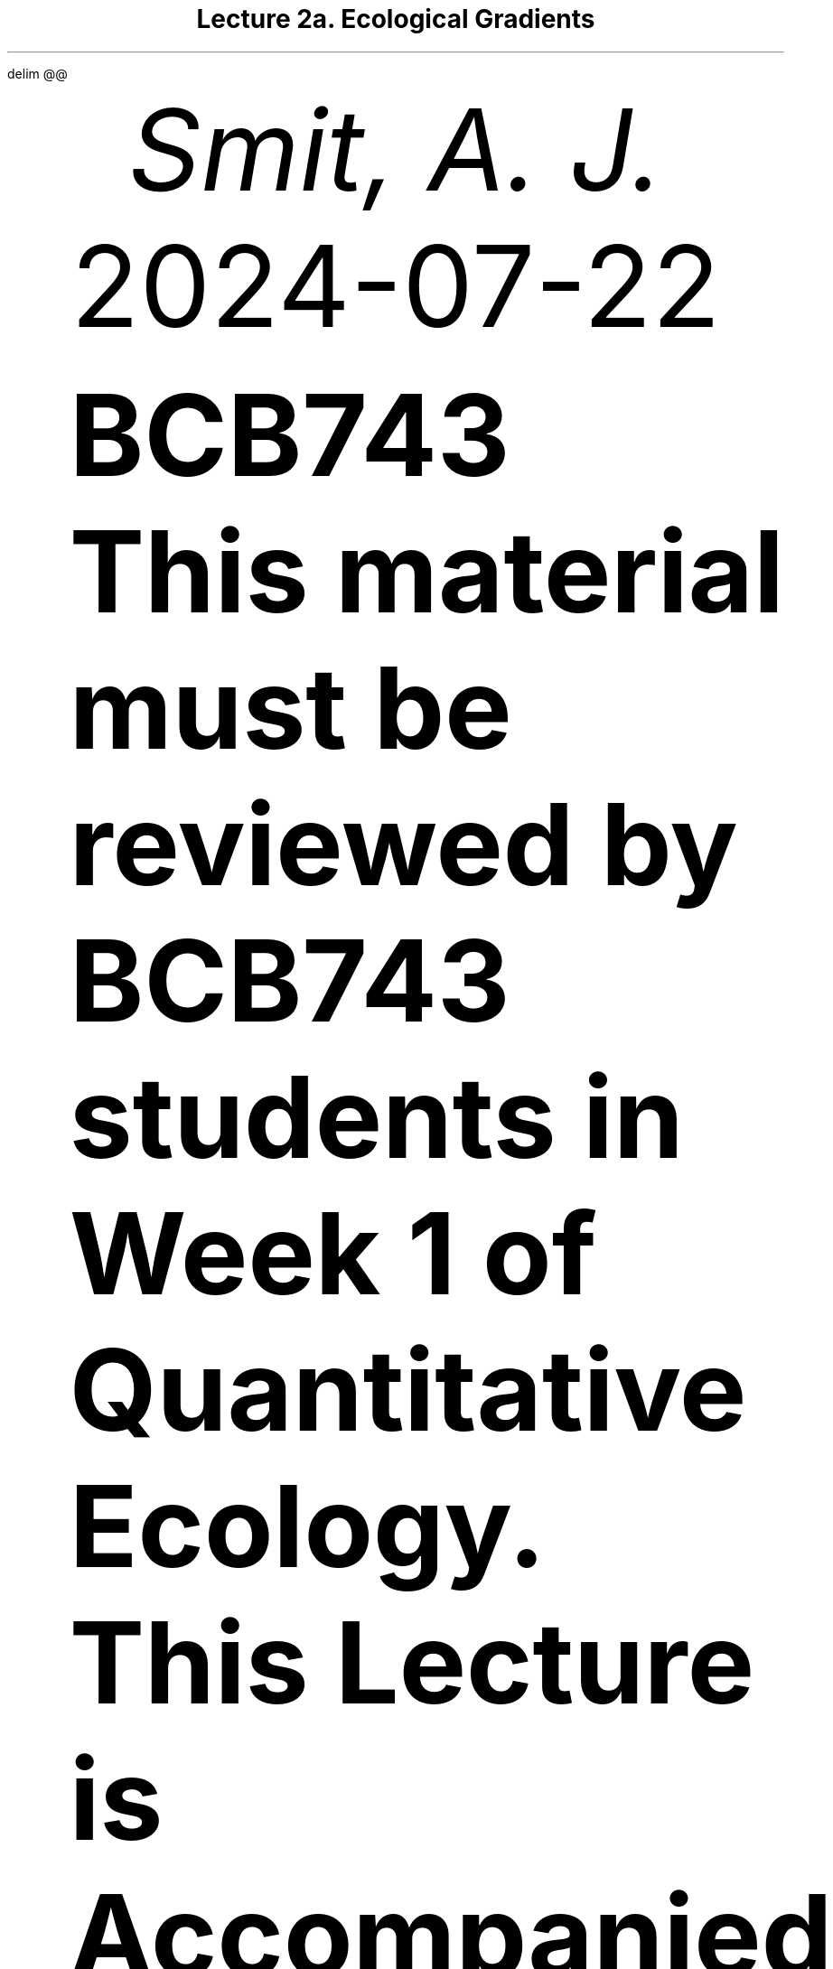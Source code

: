 .\" Automatically generated by Pandoc 3.6.3
.\"
.\" **** Custom macro definitions *********************************
.\" * Super/subscript
.\" (https://lists.gnu.org/archive/html/groff/2012-07/msg00046.html)
.ds { \v'-0.3m'\\s[\\n[.s]*9u/12u]
.ds } \s0\v'0.3m'
.ds < \v'0.3m'\s[\\n[.s]*9u/12u]
.ds > \s0\v'-0.3m'
.\" * Horizontal line
.de HLINE
.LP
.ce
\l'20'
..
.\" * Syntax highlighting macros
.defcolor 003b4f rgb #003b4f
.defcolor f1f3f5 rgb #f1f3f5
.defcolor aaaaaa rgb #aaaaaa
.defcolor ad0000 rgb #ad0000
.defcolor 8f5902 rgb #8f5902
.defcolor 20794d rgb #20794d
.defcolor 5e5e5e rgb #5e5e5e
.defcolor 00769e rgb #00769e
.defcolor 4758ab rgb #4758ab
.defcolor 111111 rgb #111111
.defcolor 657422 rgb #657422
.ds KeywordTok \&\\m[003b4f]\\f[CB]\\$1\\f[C]\\m[]
.ds DataTypeTok \&\\m[ad0000]\\$1\\m[]
.ds DecValTok \&\\m[ad0000]\\$1\\m[]
.ds BaseNTok \&\\m[ad0000]\\$1\\m[]
.ds FloatTok \&\\m[ad0000]\\$1\\m[]
.ds ConstantTok \&\\m[8f5902]\\$1\\m[]
.ds CharTok \&\\m[20794d]\\$1\\m[]
.ds SpecialCharTok \&\\m[5e5e5e]\\$1\\m[]
.ds StringTok \&\\m[20794d]\\$1\\m[]
.ds VerbatimStringTok \&\\m[20794d]\\$1\\m[]
.ds SpecialStringTok \&\\m[20794d]\\$1\\m[]
.ds ImportTok \&\\m[00769e]\\$1\\m[]
.ds CommentTok \&\\m[5e5e5e]\\$1\\m[]
.ds DocumentationTok \&\\m[5e5e5e]\\f[CI]\\$1\\f[C]\\m[]
.ds AnnotationTok \&\\m[5e5e5e]\\$1\\m[]
.ds CommentVarTok \&\\m[5e5e5e]\\f[CI]\\$1\\f[C]\\m[]
.ds OtherTok \&\\m[003b4f]\\$1\\m[]
.ds FunctionTok \&\\m[4758ab]\\$1\\m[]
.ds VariableTok \&\\m[111111]\\$1\\m[]
.ds ControlFlowTok \&\\m[003b4f]\\f[CB]\\$1\\f[C]\\m[]
.ds OperatorTok \&\\m[5e5e5e]\\$1\\m[]
.ds BuiltInTok \&\\m[003b4f]\\$1\\m[]
.ds ExtensionTok \&\\m[003b4f]\\$1\\m[]
.ds PreprocessorTok \&\\m[ad0000]\\$1\\m[]
.ds AttributeTok \&\\m[657422]\\$1\\m[]
.ds RegionMarkerTok \&\\m[003b4f]\\$1\\m[]
.ds InformationTok \&\\m[5e5e5e]\\$1\\m[]
.ds WarningTok \&\\m[5e5e5e]\\f[CI]\\$1\\f[C]\\m[]
.ds AlertTok \&\\m[ad0000]\\$1\\m[]
.ds ErrorTok \&\\m[ad0000]\\$1\\m[]
.ds NormalTok \&\\m[003b4f]\\$1\\m[]
.\" **** Settings *************************************************
.\" text width
.nr LL 5.5i
.\" left margin
.nr PO 1.25i
.\" top margin
.nr HM 1.25i
.\" bottom margin
.nr FM 1.25i
.\" header/footer width
.nr LT \n[LL]
.\" point size
.nr PS 10p
.\" line height
.nr VS 12p
.\" font family: A, BM, H, HN, N, P, T, ZCM
.fam P
.\" paragraph indent
.nr PI 0m
.\" interparagraph space
.nr PD 0.4v
.\" footnote width
.nr FL \n[LL]
.\" footnote point size
.nr FPS (\n[PS] - 2000)
.\" color used for strikeout
.defcolor strikecolor rgb 0.7 0.7 0.7
.\" color for links (rgb)
.ds PDFHREF.COLOUR   0.35 0.00 0.60
.\" border for links (default none)
.ds PDFHREF.BORDER   0 0 0
.\" point size difference between heading levels
.nr PSINCR 1p
.\" heading level above which point size no longer changes
.nr GROWPS 2
.\" comment these out if you want a dot after section numbers:
.als SN SN-NO-DOT
.als SN-STYLE SN-NO-DOT
.\" page numbers in footer, centered
.ds CH
.ds CF %
.\" pdf outline fold level
.nr PDFOUTLINE.FOLDLEVEL 3
.\" start out in outline view
.pdfview /PageMode /UseOutlines
.\" ***************************************************************
.\" PDF metadata
.pdfinfo /Title "Lecture 2a. Ecological Gradients"
.pdfinfo /Author "Smit, A. J."
.hy
.EQ
delim @@
.EN
.TL
Lecture 2a. Ecological Gradients
.AU
Smit, A. J.
.AU
.sp 0.5
.ft R
2024-07-22
.\" 1 column (use .2C for two column)
.1C
.QS
.LP
\f[B]BCB743\f[R]
.PP
\f[B]This material must be reviewed by BCB743 students in Week 1 of
Quantitative Ecology.\f[R]
.QE
.QS
.LP
\f[B]This Lecture is Accompanied by the Following Lab\f[R]
.IP \[bu] 3
\c
.pdfhref W -D "02a-r_rstudio.qmd" -A "\c" \
 -- "Lab 2a. R & RStudio"
\&
.IP \[bu] 3
\c
.pdfhref W -D "02b-env_dist.qmd" -A "\c" \
 -- "Lab 2b. Environmental Distance"
\&
.QE
.SH 2
Robert H. Whittaker\[cq]s Role in Understanding Community Formation
.pdfhref O 2 "\376\377\000R\000o\000b\000e\000r\000t\000 \000H\000.\000 \000W\000h\000i\000t\000t\000a\000k\000e\000r\040\031\000s\000 \000R\000o\000l\000e\000 \000i\000n\000 \000U\000n\000d\000e\000r\000s\000t\000a\000n\000d\000i\000n\000g\000 \000C\000o\000m\000m\000u\000n\000i\000t\000y\000 \000F\000o\000r\000m\000a\000t\000i\000o\000n"
.pdfhref M "robert-h.-whittakers-role-in-understanding-community-formation"
.LP
Robert H. Whittaker (1920-1980) was instrumental in shaping our
understanding of ecological gradients and their role in species
community formation.
He challenged the prevailing Clementsian view of his time of communities
as discrete, interdependent units, and instead proposed the
\[lq]individualistic hypothesis\[rq] (Whittaker 1953).
This hypothesis posited that species respond individually to
environmental gradients, resulting in gradual shifts in community
composition along these gradients.
.PP
Whittaker undertook extensive field research in diverse ecosystems, from
the Great Smoky Mountains to the Siskiyou Mountains.
This work provided strong empirical support for his hypothesis
(Whittaker 1967).
He developed the \[lq]gradient analysis\[rq] method, a quantitative
approach to studying species distributions along environmental
gradients, which became a cornerstone of modern community ecology.
.PP
Whittaker\[cq]s placed community ecology onto a new trajectory and
shifted the focus from discrete community types to the continuous
variation of species along environmental gradients.
This shift is continuing to have deep implications for our understanding
of biodiversity patterns, ecosystem functioning, and conservation
strategies.
.SH 2
Environmental Gradients
.pdfhref O 2 "Environmental Gradients"
.pdfhref M "environmental-gradients"
[IMAGE: ] \" "../images/gradients1.png"
.LP
Environmental gradients exist across space and time and link
biodiversity outcomes, which we may measure as structure and function,
to environmental properties {\c
.pdfhref L -D "fig-gradients1" -A "\c" \
 -- "Figure\ 1"
\&).
These gradients can be observed through Earth observation technologies,
such as satellite remote sensing, which provide high-resolution spatial
data essential for understanding biogeography.
Biogeographical patterns help us discern how species distributions and
community compositions vary in response to different environmental
factors such as temperature, precipitation, and nutrient availability.
We refer to these environmental factors as \f[I]drivers\f[R] when they
affect ecological\[em]and ultimately, biogeographical\[em]outcomes.
.PP
As we move from present to future scenarios, the data collected enable
us to use ecophysiological principles: that is, we use our understanding
of physiological processes of organisms and how they adapt to changing
environments.
Long-term data are crucial for understanding global change processes,
such as climate change and nutrient cycles such as those involving N, P,
C, and Si, for example.
These processes impact ecological outcomes by altering ecosystem
structure and function, and can be studied using both classical
ecological methods and modern techniques like stable isotopes.
These outcomes feed back into biogeochemistry, linking the cycles of key
elements to broader ecological and environmental changes.
This interconnected approach can help us predict how ecosystems might
respond to future environmental shifts, emphasising the importance of
integrating data across temporal and spatial scales.
.SH 2
The Unimodal Model
.pdfhref O 2 "The Unimodal Model"
.pdfhref M "sec-unimodal"
.LP
The `unimodal' model (\f[I]sensu\f[R] Whittaker 1967) is a core concept
in ecology.
It provides a framework for understanding how species and communities
are distributed along environmental gradients and offers an intuitive
explanation for the patterns we observe in nature.
.PP
The unimodal model posits that the relationship between a species\[cq]
abundance (or other measures such as biomass or relative frequency) and
its position along an environmental gradient follows a unimodal
function.
This means that the abundance of a species typically peaks at a specific
point along the gradient where the conditions are `just right' (to quote
Goldilocks) and decreases as conditions deviate from this optimum in
either direction.
.PP
The model implies that each species has a unique set of optimal
conditions under which it thrives and attains maximal abundance.
This `sweet spot' represents the ideal combination of environmental
factors for that particular species.
As conditions move away from this optimum, whether becoming too hot or
too cold, too wet or too dry, the species\[cq] abundance decreases.
This creates a characteristic bell-shaped curve (\c
.pdfhref L -D "fig-coenocline" -A "\c" \
 -- "Figure\ 2"
\&) when plotting abundance against the environmental gradient.
.IP
.nf
\f[C]
\*[FunctionTok "library"]\*[NormalTok "(coenocliner)"]
\*[FunctionTok "set.seed"]\*[NormalTok "("]\*[DecValTok "666"]\*[NormalTok ")"]
\*[NormalTok "M "]\*[OtherTok "<-"]\*[NormalTok " "]\*[DecValTok "3"]\*[NormalTok "                                     "]\*[CommentTok "# number of species"]
\*[NormalTok "ming "]\*[OtherTok "<-"]\*[NormalTok " "]\*[FloatTok "3.5"]\*[NormalTok "                                "]\*[CommentTok "# gradient minimum..."]
\*[NormalTok "maxg "]\*[OtherTok "<-"]\*[NormalTok " "]\*[DecValTok "7"]\*[NormalTok "                                  "]\*[CommentTok "# ...and maximum"]
\*[NormalTok "locs "]\*[OtherTok "<-"]\*[NormalTok " "]\*[FunctionTok "seq"]\*[NormalTok "(ming, maxg, "]\*[AttributeTok "length ="]\*[NormalTok " "]\*[DecValTok "100"]\*[NormalTok ")      "]\*[CommentTok "# gradient locations"]
\*[NormalTok "opt  "]\*[OtherTok "<-"]\*[NormalTok " "]\*[FunctionTok "runif"]\*[NormalTok "(M, "]\*[AttributeTok "min ="]\*[NormalTok " ming, "]\*[AttributeTok "max ="]\*[NormalTok " maxg)   "]\*[CommentTok "# species optima"]
\*[NormalTok "tol  "]\*[OtherTok "<-"]\*[NormalTok " "]\*[FunctionTok "rep"]\*[NormalTok "("]\*[FloatTok "0.25"]\*[NormalTok ", M)                       "]\*[CommentTok "# species tolerances"]
\*[NormalTok "h    "]\*[OtherTok "<-"]\*[NormalTok " "]\*[FunctionTok "ceiling"]\*[NormalTok "("]\*[FunctionTok "rlnorm"]\*[NormalTok "(M, "]\*[AttributeTok "meanlog ="]\*[NormalTok " "]\*[DecValTok "3"]\*[NormalTok "))    "]\*[CommentTok "# max abundances"]
\*[NormalTok "pars "]\*[OtherTok "<-"]\*[NormalTok " "]\*[FunctionTok "cbind"]\*[NormalTok "("]\*[AttributeTok "opt ="]\*[NormalTok " opt, "]\*[AttributeTok "tol ="]\*[NormalTok " tol, "]\*[AttributeTok "h ="]\*[NormalTok " h) "]\*[CommentTok "# put in a matrix"]

\*[NormalTok "mu "]\*[OtherTok "<-"]\*[NormalTok " "]\*[FunctionTok "coenocline"]\*[NormalTok "(locs, "]\*[AttributeTok "responseModel ="]\*[NormalTok " "]\*[StringTok "\[dq]gaussian\[dq]"]\*[NormalTok ", "]\*[AttributeTok "params ="]\*[NormalTok " pars,"]
\*[NormalTok "                 "]\*[AttributeTok "expectation ="]\*[NormalTok " "]\*[ConstantTok "TRUE"]\*[NormalTok ")"]

\*[FunctionTok "matplot"]\*[NormalTok "(locs, mu, "]\*[AttributeTok "lty ="]\*[NormalTok " "]\*[StringTok "\[dq]solid\[dq]"]\*[NormalTok ", "]\*[AttributeTok "type ="]\*[NormalTok " "]\*[StringTok "\[dq]l\[dq]"]\*[NormalTok ", "]\*[AttributeTok "xlab ="]\*[NormalTok " "]\*[StringTok "\[dq]pH\[dq]"]\*[NormalTok ", "]\*[AttributeTok "ylab ="]\*[NormalTok " "]\*[StringTok "\[dq]Abundance\[dq]"]\*[NormalTok ")"]
\f[]
.fi
[IMAGE: ] \" "L02a-gradients_files/figure-ms/fig-coenocline-1.png"
.LP
The unimodal model is simple to understand and has a broad
applicability.
It\[cq]s trivial to conceptualise how species come to be arranged or
sorted along gradients based on their individual optimal conditions and
tolerance ranges.
This sorting effect explains why we often observe distinct changes in
species composition as we move along environmental gradients, such as
elevation in mountains or moisture in transitions from wetlands to
uplands, or even across wider regional gradients such as along a
coastline influenced by a western boundary current (e.g.\ Agulhas
Current) or east to west across South Africa.
This gives rise to the ideas of \c
.pdfhref W -D "L03-structure.qmd" -A "\c" \
 -- "distance-decay relationships, community structuring along elevation gradients"
\&, and species turnover, for all of which the outcome can be measured
as \c
.pdfhref W -D "L02b-biodiversity.qmd#sec-beta-diversity" -A "\c" \
 -- "beta diversity"
\&.
.PP
In real-world ecosystems, however, multiple gradients co-exist
simultaneously and the situation may be more complex than alluded to in
\c
.pdfhref L -D "fig-coenocline" -A "\c" \
 -- "Figure\ 2"
\&.
Species are responding not just to one environmental factor, but to a
complex interplay of various gradients.
These might include temperature, precipitation, soil pH, nutrient
availability, and many others.
As a result, communities\[em]collections of species coexisting in a
given area\[em]are formed within this multidimensional `space' of
gradients.
Please see the section on \c
.pdfhref W -D "01-introduction.html#sec-gradients" -A "\c" \
 -- "coenoplanes and coenospaces"
\& for more information.
To complicate things further, many types of biotic interactions
(e.g.\ competition, predation, mutualism) can also influence species
distributions and community assembly.
.SH 2
Fundamental and Realised Niches
.pdfhref O 2 "Fundamental and Realised Niches"
.pdfhref M "sec-niches"
.LP
The formation of communities in this gradient space can be
conceptualised as the outcome of multiple interacting unimodal
species-environment relationships, modulated by complex biological
interactions.
Each species in the community occupies a position that reflects its
response to various environmental gradients, shaped by its physiological
tolerances, competitive abilities, and other biotic factors.
This interplay leads to the complex patterns of species composition and
diversity we observe in nature.
.PP
To fully understand this process, we must consider the concepts of
fundamental and realised niches.
The fundamental niche represents the full range of environmental
conditions under which a species could potentially thrive in the absence
of biotic interactions.
In the context of the unimodal model, this would correspond to the
species\[cq] theoretical response curves along various environmental
gradients.
.PP
However, in real ecosystems, species rarely occupy their entire
fundamental niche.
Instead, they occupy a realised niche, which is typically a subset of
the fundamental niche.
The realised niche is shaped by biotic interactions such as competition,
predation, and mutualism, as well as by dispersal limitations and
historical factors.
In the gradient space, a species\[cq] realised niche is represented by
its actual measurable distribution and abundance patterns.
.PP
The interaction between fundamental and realised niches adds layers of
complexity to community formation.
Competition may lead to niche compression, where species occupy narrower
niches than they are physiologically capable of.
Conversely, in the absence of competitors or predators, species might
experience niche expansion.
Over time, niche differentiation can occur as species evolve to reduce
competition, potentially altering their response to environmental
gradients.
.PP
Moreover, some species exhibit niche plasticity, adjusting their
ecological roles in response to environmental changes or biotic
pressures.
Others engage in niche construction, actively modifying their
environment and thereby altering the gradient space for themselves and
other species.
.PP
Understanding these dynamics is important if we wish to interpret the
complex patterns we observe and measure in nature.
`Community assembly' (note, not implying a deliberate act) is not simply
a passive response to existing gradients, but a dynamic process
involving adaptation, competition, and environmental modification.
We must consider both abiotic factors, as emphasised in the unimodal
model, and the various kinds of biotic interactions, as highlighted by
the concept of realised niches.
.SH 2
The Unified Neutral Theory of Biodiversity
.pdfhref O 2 "The Unified Neutral Theory of Biodiversity"
.pdfhref M "the-unified-neutral-theory-of-biodiversity"
.LP
An alternative (or complementary?)
hypothesis for community formation\[em]which we will not cover too much
but you are nevertheless required to understand the basic premise
of\[em]is the Unified Neutral Theory of Biodiversity (UNTB).
This theory posits that species in a community are functionally
equivalent and that their relative abundances are determined by
stochastic processes rather than by their individual traits or
interactions.
In other words, the UNTB suggests that all species are ecologically
equivalent and that community composition is the result of random
dispersal, speciation, and extinction events.
.PP
Please consult the following references for more information on the
UNTB:
.IP \[bu] 3
Hubbell (2005)
.IP \[bu] 3
Hubbell (2011)
.IP \[bu] 3
Rosindell et al.
(2012)
.IP \[bu] 3
\c
.pdfhref W -D "https://www.nature.com/scitable/knowledge/library/neutral-theory-of-species-diversity-13259703/" -A "\c" \
 -- "Neutral Theory of Species Diversity"
\&
.SH 1
Lecture Transcript: Environmental Gradients
.pdfhref O 1 "Lecture Transcript: Environmental Gradients"
.pdfhref M "lecture-transcript-environmental-gradients"
.SH 2
Ceonoclines, Ceonoplanes, and Ceonospaces
.pdfhref O 2 "Ceonoclines, Ceonoplanes, and Ceonospaces"
.pdfhref M "ceonoclines-ceonoplanes-and-ceonospaces"
.LP
Okay, a question about coenoclines.
Before I explain, as I said in earlier lectures, to best help you I need
to understand what steps you have already taken and where exactly
you\[cq]re still struggling.
Please, when you pose a question, indicate specifically what you\[cq]ve
attempted and where you\[cq]re getting lost.
.PP
One student says they\[cq]ve not read the specific article for now but,
while reviewing topic two, could not find the corresponding figures
described in the material\[em]especially those about when the `core
inner space' is greater or less than two, which caused confusion.
.PP
Let me address this by first clarifying what a coenocline is.
Typically, a coenocline is a visual, simplified representation of how a
given species responds to a single environmental gradient.
For instance, as you move across South Africa from east to west,
rainfall typically decreases: there\[cq]s more rain in the east than in
the west.
This gradient in rainfall is one example, and species are optimally
distributed at some point along the gradient\[em]where rainfall best
fits their physiological needs.
.PP
However, rainfall isn\[cq]t the only gradient influencing species
distributions.
Soil chemistry and physics, temperature fluctuations, atmospheric heat,
and many other gradients also change simultaneously across a landscape.
While a coenocline explains the distribution of a species along one
gradient, real landscapes are far more complex: there might be ten,
twenty, even forty gradients at play, all influencing species
distributions at once.
.PP
A coenocline can be expanded to account for two or more gradients, and
then we call it a ceonoplane.
When even more gradients are considered, we refer to it as a ceonospace.
The ceonospace defines a position in the landscape, specified by
multiple interacting gradients, in which species are optimally
distributed according to all their physiological tolerances.
These are just modelling tools\[em]quantitative ecology uses them to
understand and predict distributions of individual species and community
structures across landscapes.
.PP
For those considering Honours, we shall dive much deeper into these
concepts, particularly quantitative ways of understanding community
structure.
.PP
Essentially, what I want you to understand about coenoclines,
ceonoplanes, and ceonospaces is that they allow us to model how multiple
co-varying environmental variables sort and distribute species.
Typically, species exhibit a unimodal distribution\[em]their abundance
peaks at the environmental conditions that most closely match their
physiological optimum.
Away from this `sweet spot' (not a scientific term!), their abundance
declines as conditions become less suitable.
.PP
Imagine a landscape gradient ranging from hot to cold.
A species might be most abundant where temperatures align with its
tolerance.
But at every spot along that gradient, multiple factors\[em]temperature,
humidity, soil conditions\[em]are also varying.
Each species in the landscape responds similarly, preferring their own
set of environmental optima, and this interplay shapes the overall
vegetation and animal community structures that we observe.
.PP
So, to summarise: these tools\[em]coenocline, ceonoplane,
ceonospace\[em]help us model, using mathematics or quantitative methods,
the distribution of species and communities against the complexity of
environmental gradients.
Their use forms a core framework of how we understand community ecology.
.PP
If you\[cq]re still unclear on any aspect, please do reflect on this
answer.
I will post the video of this session again for you to review.
Listen to the explanation carefully, and if you get stuck, rephrase your
question at the point where my explanation loses you, so I can pinpoint
precisely where to build further understanding.
.SH 2
Environmental Gradients in South Africa
.pdfhref O 2 "Environmental Gradients in South Africa"
.pdfhref M "environmental-gradients-in-south-africa"
.LP
A student mentions that it gets drier from east to west across South
Africa.
Yes, this is the case: the eastern side of South Africa is adjacent to
the warm Agulhas Current, which transports warm tropical or subtropical
water down the coast into the higher latitudes.
As this warm current flows past, evaporation adds heat and moisture to
the atmosphere.
This, in turn, brings rainfall to the adjacent land.
That is why the eastern coast is so wet\[em]characterised by tropical
and subtropical vegetation, an abundance of rivers, and nutrient-rich
soils leading to high productivity.
.PP
As you move westward into the centre of the country and then towards the
west coast, the influence of the Agulhas Current diminishes.
There is less moisture, less rainfall, fewer rivers, drier soil, and
lower humidity\[em]altogether favouring a different suite of plant and
animal adaptations.
By the time you reach the west, rainfall drops below @400@,mm/year, and
only species adapted to very dry conditions are present.
In KwaZulu-Natal, by contrast, you may get as much as @1 , 200@,mm/year,
or thereabouts.
.PP
The two major currents on the country\[cq]s east and west coasts bring
different amounts of moisture into the atmosphere, exerting a strong
influence on the environmental gradients across the region, which in
turn mould distinctive ecological communities.
.SH 2
Ocean Currents and Regional Variation
.pdfhref O 2 "Ocean Currents and Regional Variation"
.pdfhref M "ocean-currents-and-regional-variation"
.LP
Another question: \[lq]Do the two major currents mix at Cape Town?\[rq]
They don\[cq]t exactly mix at Cape Town itself, but rather in the region
between Cape Point and Cape Agulhas\[em]a stretch of coastline
approximately @300@,km long.
There, the Indian and Atlantic oceans influence each other, resulting in
a transition zone in both marine and terrestrial vegetation.
The biological communities in this area reflect a blend of species from
the comparatively warmer east coast and the colder west coast.
.PP
I authored a paper in 2017 entitled \[lq]Seaweeds in Two Oceans\[rq],
which is part of your required reading, explaining precisely how and why
these oceanic influences can be measured and how they shape
biogeography.
The area between Cape Agulhas (the southernmost tip of Africa) and Cape
Point is where this mixing creates a transition\[em]biogeographically,
it marks the boundary between the Benguela and Agulhas marine provinces,
each hosting distinct communities but with a measurable zone of overlap.
.SH 2
Atmospheric Pressure, Weather, and Climate
.pdfhref O 2 "Atmospheric Pressure, Weather, and Climate"
.pdfhref M "atmospheric-pressure-weather-and-climate"
.LP
Another student asked whether humid conditions in the Western Cape are a
consequence of the Agulhas Current.
In short, not really\[em]not on short timescales.
While ocean currents set the broader climatic context and have
significant influences over months and years, the day-to-day weather we
feel (e.g., changes in humidity and temperature) is primarily due to
changes in atmospheric pressure systems.
The ocean\[cq]s heat content changes slowly due to its high heat
capacity, so it exerts a steady but slow influence.
.PP
Day-to-day weather variations are mostly driven by atmospheric fronts
and systems.
In the Western Cape, rain typically results from low-pressure systems in
the southeast Atlantic south of South Africa, not directly from the
Agulhas Current.
The influence of the Agulhas Current is strongest on the east coast; by
the time the current rounds the Agulhas Bank, most of its heat and
moisture have already been released.
.PP
Longer-term shifts\[em]over years or decades, such as those driven by El
Niño or the displacement of large-scale atmospheric systems\[em]do
ultimately tie back to oceanic cycles, but for weather on the scale of
days, it\[cq]s mostly atmospheric.
.PP
For those interested in looking for longer-term patterns, analyses of
sea temperature and atmospheric pressure in the Western Cape reveal
subtle cycles up to @18@ years long, which influence both weather and
biological communities, such as shifts in vegetation or fire frequency.
However, these are subtle, and are not generally perceived on short
timescales without data analysis.
.SH 2
Recap of Key Points
.pdfhref O 2 "Recap of Key Points"
.pdfhref M "recap-of-key-points"
.LP
The key point for you to remember in this module is that environmental
gradients\[em]across rainfall, temperature, soil, and other
variables\[em]imprint themselves on the structure of biological
communities.
These gradients are frequently determined by major influences such as
ocean currents, but it is the sum of these factors, and their
interactions, that create the distinctive assemblages of species we see
across landscapes.
.pdfhref M "refs"
.nr PI 3n
.de CSLENTRY
..
.de CSLP
.XP
..
.CSLENTRY
.CSLP
Hubbell SP (2005) Neutral theory in community ecology and the hypothesis
of functional equivalence. Functional ecology 19:166\[en]172.
.CSLENTRY
.CSLP
Hubbell SP (2011) The unified neutral theory of biodiversity and
biogeography (MPB-32). Princeton University Press
.CSLENTRY
.CSLP
Rosindell J, Hubbell SP, He F, Harmon LJ, Etienne RS (2012) The case for
ecological neutral theory. Trends in ecology & evolution 27:203\[en]208.
.CSLENTRY
.CSLP
Whittaker RH (1953) A consideration of climax theory: The climax as a
population and pattern. Ecological monographs 23:41\[en]78.
.CSLENTRY
.CSLP
Whittaker RH (1967) Gradient analysis of vegetation.
.pdfsync
